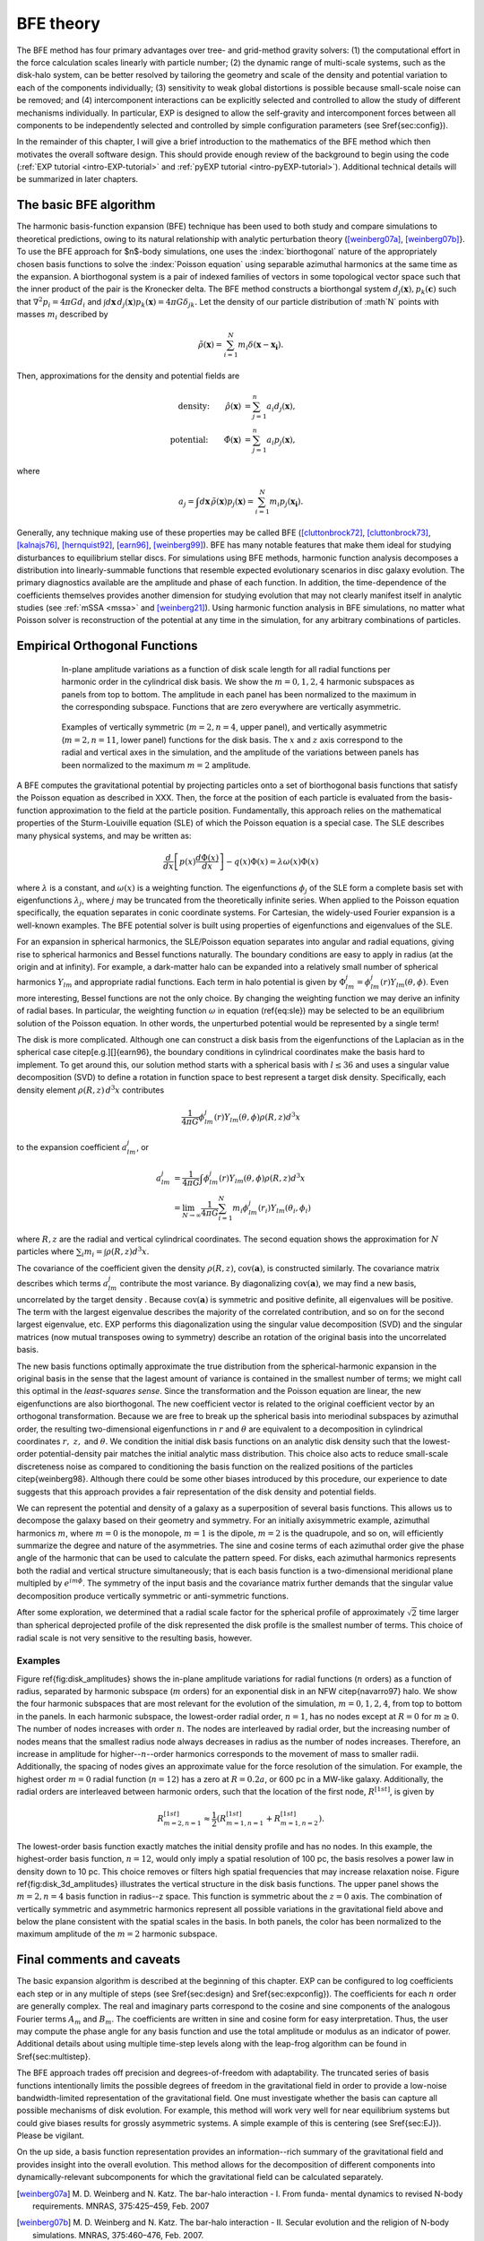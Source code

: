 .. _bfetheory:

==========
BFE theory
==========

The BFE method has four primary advantages over tree- and grid-method
gravity solvers: (1) the computational effort in the force calculation
scales linearly with particle number; (2) the dynamic range of
multi-scale systems, such as the disk-halo system, can be better
resolved by tailoring the geometry and scale of the density and
potential variation to each of the components individually; (3)
sensitivity to weak global distortions is possible because small-scale
noise can be removed; and (4) intercomponent interactions can be
explicitly selected and controlled to allow the study of different
mechanisms individually.  In particular, EXP is designed to allow the
self-gravity and intercomponent forces between all components to be
independently selected and controlled by simple configuration
parameters (see \S\ref{sec:config}).

In the remainder of this chapter, I will give a brief introduction to
the mathematics of the BFE method which then motivates the overall
software design. This should provide enough review of the background
to begin using the code (:ref:`EXP tutorial <intro-EXP-tutorial>` and
:ref:`pyEXP tutorial <intro-pyEXP-tutorial>`).  Additional technical
details will be summarized in later chapters.

The basic BFE algorithm
=======================

.. _bfedefs:

The harmonic basis-function expansion (BFE) technique has been used to
both study and compare simulations to theoretical predictions, owing
to its natural relationship with analytic perturbation theory
([weinberg07a]_, [weinberg07b]_}. To use the BFE approach for $n$-body
simulations, one uses the :index:`biorthogonal` nature of the
appropriately chosen basis functions to solve the :index:`Poisson
equation` using separable azimuthal harmonics at the same time as the
expansion.  A biorthogonal system is a pair of indexed families of
vectors in some topological vector space such that the inner product
of the pair is the Kronecker delta.  The BFE method constructs a
biorthongal system :math:`d_j(\mathbf{x}), p_k(\mathbf{c})` such that
:math:`\nabla^2 p_i = 4\pi G d_i` and :math:`\int d\mathbf{x}\,
d_j(\mathbf{x}) p_k(\mathbf{x}) = 4\pi G\delta_{jk}.` Let the density
of our particle distribution of :math`N` points with masses
:math:`m_i` described by

.. math::
   \tilde{\rho}(\mathbf{x}) = \sum_{i=1}^N m_i \delta\left(\mathbf{x} - \mathbf{x_i}\right).

Then, approximations for the density and potential fields are

.. math::
   \text{density:}\qquad
   \hat{\rho}(\mathbf{x}) &= \sum_{j=1}^n a_i d_j(\mathbf{x}), \\
   \text{potential:}\qquad
   \hat{\Phi}(\mathbf{x}) &= \sum_{j=1}^n a_i p_j(\mathbf{x}),

where

.. math::
   a_j = \int d\mathbf{x}\, \tilde{\rho}(\mathbf{x}) p_j(\mathbf{x}) =
   \sum_{i=1}^N m_i p_j(\mathbf{x_i}).


.. index:: expansion algorithm

Generally, any technique making use of these properties may be called
BFE ([cluttonbrock72]_, [cluttonbrock73]_, [kalnajs76]_,
[hernquist92]_, [earn96]_, [weinberg99]_).  BFE has many notable
features that make them ideal for studying disturbances to equilibrium
stellar discs. For simulations using BFE methods, harmonic function
analysis decomposes a distribution into linearly-summable functions
that resemble expected evolutionary scenarios in disc galaxy
evolution. The primary diagnostics available are the amplitude and
phase of each function. In addition, the time-dependence of the
coefficients themselves provides another dimension for studying
evolution that may not clearly manifest itself in analytic studies
(see :ref:`mSSA <mssa>` and [weinberg21]_). Using harmonic
function analysis in BFE simulations, no matter what Poisson solver is
reconstruction of the potential at any time in the simulation, for any
arbitrary combinations of particles.


Empirical Orthogonal Functions
==============================

.. _biorthogonal:

.. figure:: images/basis1.png
    :figwidth: 80 %
    :width: 80 %
    :align: center

    In-plane amplitude variations as a function of disk scale length
    for all radial functions per harmonic order in the cylindrical
    disk basis. We show the :math:`m=0,1,2,4` harmonic subspaces as
    panels from top to bottom. The amplitude in each panel has been
    normalized to the maximum in the corresponding subspace. Functions
    that are zero everywhere are vertically asymmetric.

.. figure:: images/basis2.png
    :figwidth: 80 %
    :width: 80 %
    :align: center

    Examples of vertically symmetric (:math:`m=2,n=4`, upper
    panel), and vertically asymmetric (:math:`m=2,n=11`, lower
    panel) functions for the disk basis. The :math:`x` and :math:`z`
    axis correspond to the radial and vertical axes in the simulation,
    and the amplitude of the variations between panels has been
    normalized to the maximum :math:`m=2` amplitude.

A BFE computes the gravitational potential by projecting particles
onto a set of biorthogonal basis functions that satisfy the Poisson
equation as described in XXX. Then, the force at the
position of each particle is evaluated from the basis-function
approximation to the field at the particle position.  Fundamentally,
this approach relies on the mathematical properties of the
Sturm-Louiville equation (SLE) of which the Poisson equation is a
special case. The SLE describes many physical systems, and may be
written as:

.. math::
   \frac{d}{dx}\left[p(x)\frac{d\Phi(x)}{dx}\right] - q(x)\Phi(x) =
   \lambda \omega(x) \Phi(x)

where :math:`\lambda` is a constant, and :math:`\omega(x)` is a
weighting function. The eigenfunctions :math:`\phi_j` of the SLE form
a complete basis set with eigenfunctions :math:`\lambda_j`, where
:math:`j` may be truncated from the theoretically infinite
series. When applied to the Poisson equation specifically, the
equation separates in conic coordinate systems.  For Cartesian, the
widely-used Fourier expansion is a well-known examples. The BFE
potential solver is built using properties of eigenfunctions and
eigenvalues of the SLE.

For an expansion in spherical harmonics, the SLE/Poisson equation
separates into angular and radial equations, giving rise to spherical
harmonics and Bessel functions naturally.  The boundary conditions are
easy to apply in radius (at the origin and at infinity).  For example,
a dark-matter halo can be expanded into a relatively small number of
spherical harmonics :math:`Y_{lm}` and appropriate radial functions.  Each
term in halo potential is given by :math:`\Phi_{lm}^j =
\phi_{lm}^j(r)Y_{lm}(\theta,\phi)`.  Even more interesting, Bessel
functions are not the only choice.  By changing the weighting function
we may derive an infinity of radial bases.  In particular, the
weighting function :math:`\omega` in equation (\ref{eq:sle}) may be
selected to be an equilibrium solution of the Poisson equation.  In
other words, the unperturbed potential would be represented by a
single term!

The disk is more complicated.  Although one can construct a disk basis
from the eigenfunctions of the Laplacian as in the spherical case
\citep[e.g.][]{earn96}, the boundary conditions in cylindrical
coordinates make the basis hard to implement. To get around this, our
solution method starts with a spherical basis with :math:`l\le36` and
uses a singular value decomposition (SVD) to define a rotation in
function space to best represent a target disk density.  Specifically,
each density element :math:`\rho(R, z)\,d^3x` contributes

.. math::
        \frac{1}{4\pi G}\phi_{lm}^j(r)Y_{lm}(\theta,\phi)\rho(R, z)d^3 x

to the expansion coefficient :math:`a_{lm}^j`, or

.. math::
         a_{lm}^j &= \frac{1}{4\pi
        G}\int \phi_{lm}^j(r)Y_{lm}(\theta,\phi)\rho(R, z)d^3x \\
                  &= \lim_{N\rightarrow\infty}\frac{1}{4\pi
        G}\sum_{i=1}^N m_i \phi_{lm}^j(r_i)Y_{lm}(\theta_i,\phi_i)

where :math:`R, z` are the radial and vertical cylindrical
coordinates.  The second equation shows the approximation for
:math:`N` particles where :math:`\sum_i m_i = \int \rho(R, z)d^3x`.


The covariance of the coefficient given the density :math:`\rho(R,
z)`, :math:`\mbox{cov}(\mathbf{a})`, is constructed similarly.  The
covariance matrix describes which terms :math:`a_{lm}^j` contribute
the most variance.  By diagonalizing :math:`\mbox{cov}(\mathbf{a})`,
we may find a new basis, uncorrelated by the target density .  Because
:math:`\mbox{cov}(\mathbf{a})` is symmetric and positive definite, all
eigenvalues will be positive.  The term with the largest eigenvalue
describes the majority of the correlated contribution, and so on for
the second largest eigenvalue, etc.  EXP performs this diagonalization
using the singular value decomposition (SVD) and the singular matrices
(now mutual transposes owing to symmetry) describe an rotation of the
original basis into the uncorrelated basis.

The new basis functions optimally approximate the true distribution
from the spherical-harmonic expansion in the original basis in the
sense that the lagest amount of variance is contained in the smallest
number of terms; we might call this optimal in the *least-squares
sense*. Since the transformation and the Poisson equation are linear,
the new eigenfunctions are also biorthogonal.  The new coefficient
vector is related to the original coefficient vector by an orthogonal
transformation.  Because we are free to break up the spherical basis
into meriodinal subspaces by azimuthal order, the resulting
two-dimensional eigenfunctions in :math:`r` and :math:`\theta` are
equivalent to a decomposition in cylindrical coordinates :math:`r,~z,`
and :math:`\theta`.  We condition the initial disk basis functions on
an analytic disk density such that the lowest-order potential-density
pair matches the initial analytic mass distribution. This choice also
acts to reduce small-scale discreteness noise as compared to
conditioning the basis function on the realized positions of the
particles \citep{weinberg98}. Although there could be some other
biases introduced by this procedure, our experience to date suggests
that this approach provides a fair representation of the disk density
and potential fields.

We can represent the potential and density of a galaxy as a
superposition of several basis functions. This allows us to decompose
the galaxy based on their geometry and symmetry. For an initially
axisymmetric example, azimuthal harmonics :math:`m`, where :math:`m=0` is the
monopole, :math:`m=1` is the dipole, :math:`m=2` is the quadrupole, and so
on, will efficiently summarize the degree and nature of the
asymmetries. The sine and cosine terms of each azimuthal order give
the phase angle of the harmonic that can be used to calculate the
pattern speed.  For disks, each azimuthal harmonics represents both
the radial and vertical structure simultaneously; that is each basis
function is a two-dimensional meridional plane multipled by
:math:`e^{im\phi}`.  The symmetry of the input basis and the covariance
matrix further demands that the singular value decomposition produce
vertically symmetric or anti-symmetric functions.

After some exploration, we determined that a radial scale factor for
the spherical profile of approximately :math:`\sqrt{2}` time larger than
spherical deprojected profile of the disk represented the disk profile
is the smallest number of terms.  This choice of radial scale is not
very sensitive to the resulting basis, however.

Examples
--------

Figure \ref{fig:disk_amplitudes} shows the in-plane amplitude
variations for radial functions (:math:`n` orders) as a function of radius,
separated by harmonic subspace (:math:`m` orders) for an exponential disk in
an NFW \citep{navarro97} halo.  We show the four harmonic subspaces
that are most relevant for the evolution of the simulation,
:math:`m=0,1,2,4`, from top to bottom in the panels. In each harmonic
subspace, the lowest-order radial order, :math:`n=1`, has no nodes except
at :math:`R=0` for :math:`m\ge0`. The number of nodes increases with order
:math:`n`. The nodes are interleaved by radial order, but the increasing
number of nodes means that the smallest radius node always decreases
in radius as the number of nodes increases. Therefore, an increase in
amplitude for higher--:math:`n`--order harmonics corresponds to the movement
of mass to smaller radii. Additionally, the spacing of nodes gives an
approximate value for the force resolution of the simulation. For
example, the highest order :math:`m=0` radial function (:math:`n=12`) has a
zero at :math:`R=0.2a`, or 600 pc in a MW-like galaxy. Additionally, the
radial orders are interleaved between harmonic orders, such that the
location of the first node, :math:`R^{[1st]}`, is given by

.. math::
   R_{m=2,n=1}^{[1st]} \approx \frac{1}{2}\left(R_{m=1,n=1}^{[1st]} +
   R_{m=1,n=2}^{[1st]}\right).

The lowest-order basis function exactly matches the initial density
profile and has no nodes.  In this example, the highest-order basis
function, :math:`n=12`, would only imply a spatial resolution of 100 pc,
the basis resolves a power law in density down to 10 pc. This choice
removes or filters high spatial frequencies that may increase
relaxation noise. Figure \ref{fig:disk_3d_amplitudes} illustrates the
vertical structure in the disk basis functions. The upper panel shows
the :math:`m=2,n=4` basis function in radius--z space. This function
is symmetric about the :math:`z=0` axis. The combination of vertically
symmetric and asymmetric harmonics represent all possible variations
in the gravitational field above and below the plane consistent with
the spatial scales in the basis. In both panels, the color has been
normalized to the maximum amplitude of the :math:`m=2` harmonic subspace.

Final comments and caveats
==========================

The basic expansion algorithm is described at the beginning of this
chapter. EXP can be configured to log coefficients each step or in any
multiple of steps (see \S\ref{sec:design} and \S\ref{sec:expconfig}).
The coefficients for each :math:`n` order are generally complex.  The
real and imaginary parts correspond to the cosine and sine components
of the analogous Fourier terms :math:`A_m` and :math:`B_m`. The
coefficients are written in sine and cosine form for easy
interpretation.  Thus, the user may compute the phase angle for any
basis function and use the total amplitude or modulus as an indicator
of power.  Additional details about using multiple time-step levels
along with the leap-frog algorithm can be found in
\S\ref{sec:multistep}.

The BFE approach trades off precision and degrees-of-freedom with
adaptability. The truncated series of basis functions intentionally
limits the possible degrees of freedom in the gravitational field in
order to provide a low-noise bandwidth-limited representation of the
gravitational field. One must investigate whether the basis can
capture all possible mechanisms of disk evolution.  For example, this
method will work very well for near equilibrium systems but could give
biases results for grossly asymmetric systems.  A simple example of
this is centering (see \S\ref{sec:EJ}).   Please be vigilant. 

On the up side, a basis function representation provides an
information--rich summary of the gravitational field and provides
insight into the overall evolution.  This method allows for the
decomposition of different components into dynamically-relevant
subcomponents for which the gravitational field can be calculated
separately.

.. [weinberg07a] M. D. Weinberg and N. Katz. The bar-halo
		 interaction - I. From funda- mental dynamics to
		 revised N-body requirements. MNRAS, 375:425–459,
		 Feb. 2007

.. [weinberg07b] M. D. Weinberg and N. Katz. The bar-halo
		 interaction - II. Secular evolution and the religion
		 of N-body simulations. MNRAS, 375:460–476, Feb. 2007.

.. [cluttonbrock72] M. Clutton-Brock. The Gravitational Field of Flat
		    Galaxies. APSS, 16:101–119, Apr. 1972.

.. [cluttonbrock73] M. Clutton-Brock. The Gravitational Field of Three
		    Dimensional Galaxies. APSS, 23:55–69, July 1973.

.. [earn96] D. J. D. Earn. Potential-Density Basis Sets for Galactic
	     Disks. ApJ, 465:91, July 1996.

.. [hernquist92] L. Hernquist and J. P. Ostriker. A self-consistent
		 field method for galactic dynamics. ApJ, 386:375–397,
		 Feb. 1992.

.. [kalnajs76] A. J. Kalnajs. Dynamics of Flat
	       Galaxies. II. Biorthonormal Surface Density-Potential
	       Pairs for Finite Disks. ApJ, 205:745–750, May 1976.

.. [weinberg99] M. D. Weinberg. AJ, 117:629, 1999.

.. [weinberg21] M. D. Weinberg and M. S. Petersen. Using multichannel
		singular spectrum analysis to study galaxy
		dynamics. MNRAS, 501:5408-5423, Mar. 2021

